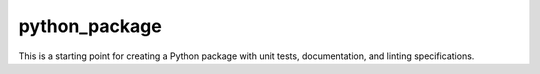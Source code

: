 python\_package
===============

This is a starting point for creating a Python package with unit tests, documentation, and linting specifications.
